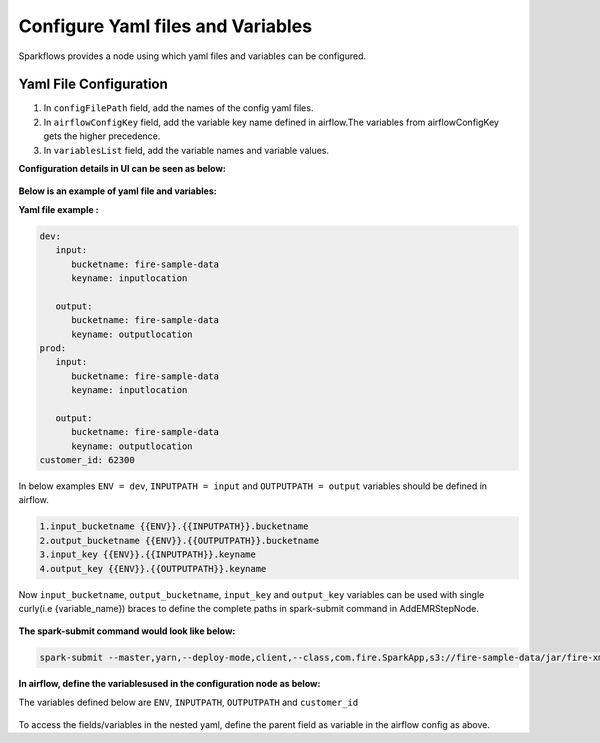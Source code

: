 Configure Yaml files and Variables
==================================


Sparkflows provides a node using which yaml files and variables can be configured.

Yaml File Configuration
----------------------

1. In ``configFilePath`` field, add the names of the config yaml files.

2. In ``airflowConfigKey`` field, add the variable key name defined in airflow.The variables from airflowConfigKey gets the higher precedence.

3. In ``variablesList`` field, add the variable names and variable values.


**Configuration details in UI can be seen as below:**

.. figure:: ../../_assets/user-guide/pipeline/pipeline_upload_config_files.PNG
   :alt: configuration
   :width: 30%
   
   
**Below is an example of yaml file and variables:**

**Yaml file example :**


.. code-block:: bash

   dev:
      input:
         bucketname: fire-sample-data
         keyname: inputlocation
           
      output:
         bucketname: fire-sample-data
         keyname: outputlocation
   prod:
      input:
         bucketname: fire-sample-data
         keyname: inputlocation
           
      output:
         bucketname: fire-sample-data
         keyname: outputlocation
   customer_id: 62300



In below examples ``ENV = dev``, ``INPUTPATH = input`` and ``OUTPUTPATH = output`` variables should be defined in airflow.

.. code-block:: bash

 1.input_bucketname {{ENV}}.{{INPUTPATH}}.bucketname 
 2.output_bucketname {{ENV}}.{{OUTPUTPATH}}.bucketname
 3.input_key {{ENV}}.{{INPUTPATH}}.keyname
 4.output_key {{ENV}}.{{OUTPUTPATH}}.keyname
 


Now ``input_bucketname``, ``output_bucketname``, ``input_key`` and ``output_key`` variables can be used with single curly(i.e {variable_name}) braces to define the complete paths in spark-submit command in AddEMRStepNode.

.. figure:: ../../_assets/user-guide/pipeline/pipeline_define_variable.PNG
   :alt: variables used
   :width: 30%



**The spark-submit command would look like below:**

.. code-block:: bash

   spark-submit --master,yarn,--deploy-mode,client,--class,com.fire.SparkApp,s3://fire-sample-data/jar/fire-xml-parse-1.0-jar-with-dependencies.jar,--pipelineName,TestCustomXMLParser,--inputXmlLocation,s3://{input_bucketname}/{input_key},--outputFormat,parquet,--outputLocation,s3://{output_bucketname}/{output_key}, --customer_id {customer_id}
  


**In airflow, define the variablesused in the configuration node as below:**

The variables defined below are ``ENV``, ``INPUTPATH``, ``OUTPUTPATH`` and ``customer_id``

.. figure:: ../../_assets/user-guide/pipeline/airflow_variable.PNG
   :alt: airflow variables
   :width: 30%
  
To access the fields/variables in the nested yaml, define the parent field as variable in the airflow config as above.


